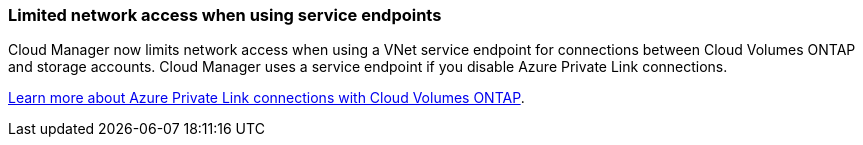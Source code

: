 === Limited network access when using service endpoints

Cloud Manager now limits network access when using a VNet service endpoint for connections between Cloud Volumes ONTAP and storage accounts. Cloud Manager uses a service endpoint if you disable Azure Private Link connections.

link:task-enabling-private-link.html[Learn more about Azure Private Link connections with Cloud Volumes ONTAP].
